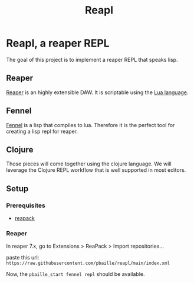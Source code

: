 #+title: Reapl

* Reapl, a reaper REPL

The goal of this project is to implement a reaper REPL that speaks lisp.

** Reaper

[[https://www.reaper.fm/][Reaper]] is an highly extensible DAW.
It is scriptable using the [[https://www.lua.org/][Lua language]].

** Fennel

[[https://fennel-lang.org/][Fennel]] is a lisp that compiles to lua.
Therefore it is the perfect tool for creating a lisp repl for reaper.

** Clojure

Those pieces will come together using the clojure language.
We will leverage the Clojure REPL workflow that is well supported in most editors.

** Setup

*** Prerequisites

- [[https://reapack.com/][reapack]]

*** Reaper

In reaper 7.x, go to Extensions > ReaPack > Import repositories...

paste this url: =https://raw.githubusercontent.com/pbaille/reapl/main/index.xml=

Now, the =pbaille_start fennel repl= should be available.
